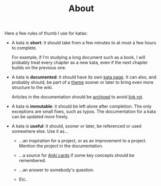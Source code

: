 #+TITLE: About

Here a few rules of thumb I use for katas:

- A kata is *short*: it should take from a few minutes to at most a
  few hours to complete.

  For example, if I'm studying a long document such as a book, I will
  probably treat every chapter as a new kata, even if the next chapter
  builds on the previous one.

- A kata is *documented*: it should have its own [[file:katas/][kata page]]. It can
  also, and probably should, be part of a [[file:themes/][theme]] sooner or later to
  bring even more structure to the wiki.

  Articles in the documentation should be [[https://web.archive.org/][archived]] to avoid [[https://en.wikipedia.org/wiki/Link_rot][link rot]].

- A kata is *immutable*: it should be left alone after completion. The
  only exceptions are small fixes, such as typos. The documentation
  for a kata can be updated more freely.

- A kata is *useful*: it should, sooner or later, be referenced or
  used somewhere else. Use it as...

  + ...an inspiration for a project, or as an improvement to a
    project. Mention the project in the documentation.

  + ...a source for [[https://apps.ankiweb.net/][Anki cards]] if some key concepts should be
    remembered.

  + ...an answer to somebody's question.

  + Etc.
